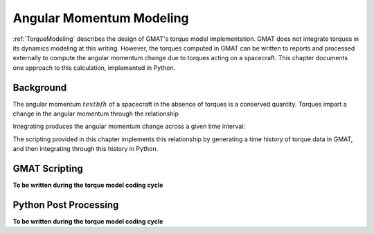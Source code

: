 *************************
Angular Momentum Modeling
*************************

:ref:`TorqueModeling` describes the design of GMAT's torque model implementation.  GMAT does not integrate torques in its dynamics modeling at this writing.  However, the torques computed in GMAT can be written to reports and processed externally to compute the angular momentum change due to torques acting on a spacecraft.  This chapter documents one approach to this calculation, implemented in Python.

Background
==========
The angular momentum :math:`textbf{h}` of a spacecraft in the absence of torques is a conserved quantity.  Torques impart a change in the angular momentum through the relationship

.. math::
    :label: hDot

    \dot{\textbf{h}} = \boldsymbol{\tau}_T

Integrating produces the angular momentum change across a given time interval:

.. math::
    :label: DeltaH

    \Delta \textbf{h} = \int_{ti}^{tf} \boldsymbol{\tau}_T(t) \,dt

The scripting provided in this chapter implements this relationship by generating a time history of torque data in GMAT, and then integrating through this history in Python.

GMAT Scripting
==============
**To be written during the torque model coding cycle**

Python Post Processing
======================
**To be written during the torque model coding cycle**
